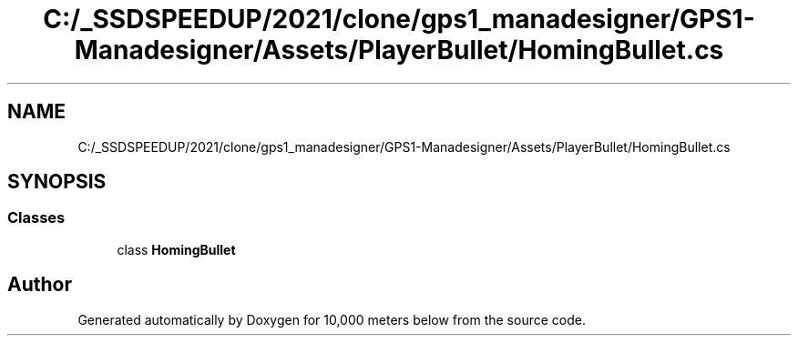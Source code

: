 .TH "C:/_SSDSPEEDUP/2021/clone/gps1_manadesigner/GPS1-Manadesigner/Assets/PlayerBullet/HomingBullet.cs" 3 "Sun Dec 12 2021" "10,000 meters below" \" -*- nroff -*-
.ad l
.nh
.SH NAME
C:/_SSDSPEEDUP/2021/clone/gps1_manadesigner/GPS1-Manadesigner/Assets/PlayerBullet/HomingBullet.cs
.SH SYNOPSIS
.br
.PP
.SS "Classes"

.in +1c
.ti -1c
.RI "class \fBHomingBullet\fP"
.br
.in -1c
.SH "Author"
.PP 
Generated automatically by Doxygen for 10,000 meters below from the source code\&.
